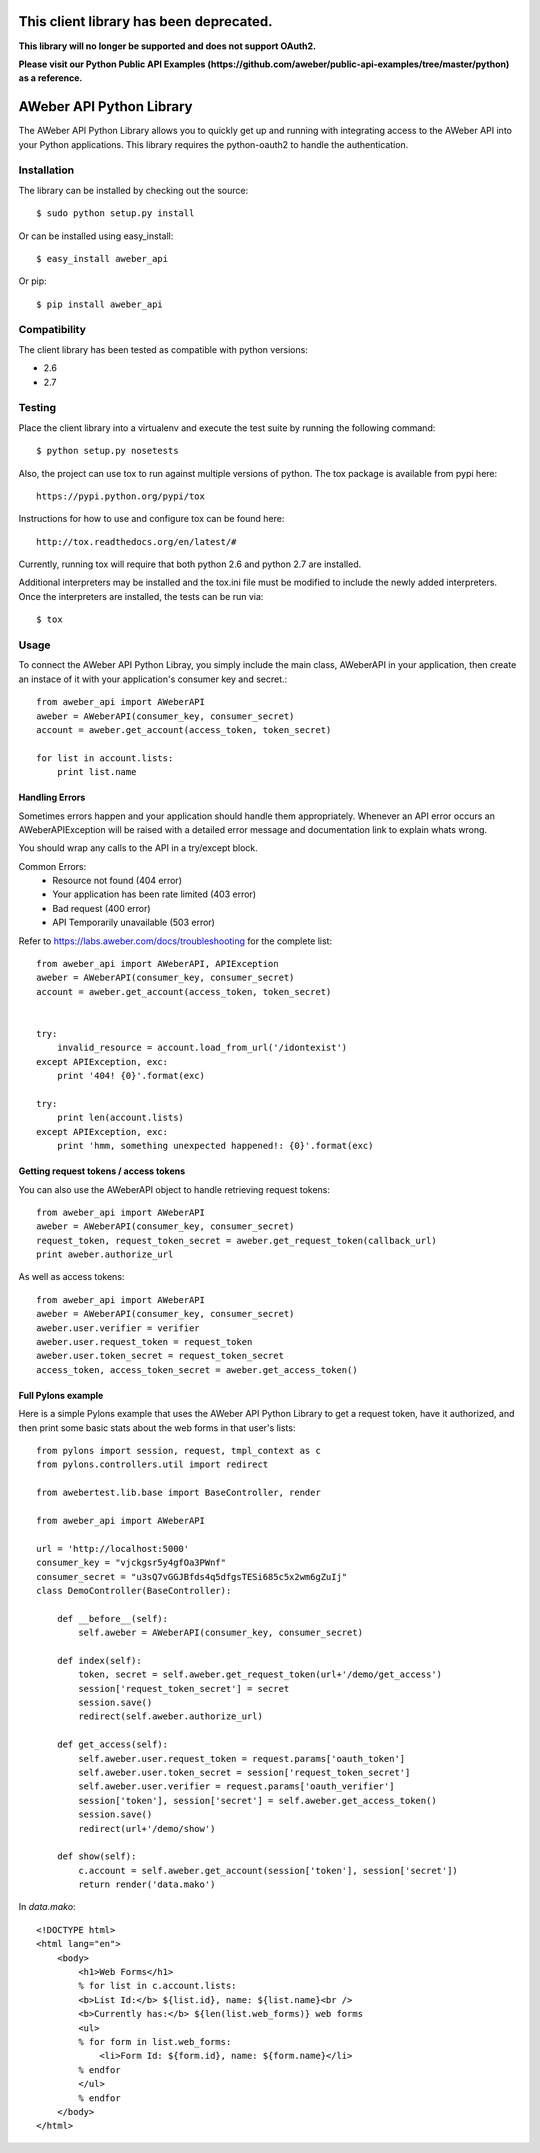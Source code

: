 This client library has been deprecated.
-------------------------

**This library will no longer be supported and does not support OAuth2.**

**Please visit our Python Public API Examples (https://github.com/aweber/public-api-examples/tree/master/python) as a reference.**

AWeber API Python Library
------------------------- 
The AWeber API Python Library allows you to quickly get up and running with
integrating access to the AWeber API into your Python applications. This
library requires the python-oauth2 to handle the authentication. 

.. image:: https://secure.travis-ci.org/aweber/AWeber-API-Python-Library.png?branch=master
    :target: https://secure.travis-ci.org/aweber/AWeber-API-Python-Library

.. image:: https://pypip.in/v/aweber_api/badge.png
    :target: https://pypi.python.org/pypi/aweber_api/
    :alt: Latest Version

.. image:: https://pypip.in/license/aweber_api/badge.png
    :target: https://pypi.python.org/pypi/aweber_api/
    :alt: License

Installation
============

The library can be installed by checking out the source::

    $ sudo python setup.py install

Or can be installed using easy_install::

    $ easy_install aweber_api

Or pip::

    $ pip install aweber_api

Compatibility
=============
The client library has been tested as compatible with python versions:

* 2.6
* 2.7

Testing
=======

Place the client library into a virtualenv and execute the test suite by running the following command::

    $ python setup.py nosetests

Also, the project can use tox to run against multiple versions of python.  The tox package is available 
from pypi here::

    https://pypi.python.org/pypi/tox

Instructions for how to use and configure tox can be found here::

    http://tox.readthedocs.org/en/latest/#

Currently, running tox will require that both python 2.6 and python 2.7 are installed.

Additional interpreters may be installed and the tox.ini file must be modified to include the
newly added interpreters.  Once the interpreters are installed, the tests can be run via::

    $ tox


Usage
=====

To connect the AWeber API Python Libray, you simply include the main class,
AWeberAPI in your application, then create an instace of it with your 
application's consumer key and secret.::

    from aweber_api import AWeberAPI
    aweber = AWeberAPI(consumer_key, consumer_secret)
    account = aweber.get_account(access_token, token_secret)

    for list in account.lists:
        print list.name

Handling Errors
+++++++++++++++

Sometimes errors happen and your application should handle them appropriately.
Whenever an API error occurs an AWeberAPIException will be raised with a
detailed error message and documentation link to explain whats wrong.

You should wrap any calls to the API in a try/except block.

Common Errors:
 * Resource not found (404 error)
 * Your application has been rate limited (403 error)
 * Bad request (400 error)
 * API Temporarily unavailable (503 error)

Refer to https://labs.aweber.com/docs/troubleshooting for the complete list::

    from aweber_api import AWeberAPI, APIException
    aweber = AWeberAPI(consumer_key, consumer_secret)
    account = aweber.get_account(access_token, token_secret)


    try:
        invalid_resource = account.load_from_url('/idontexist')
    except APIException, exc:
        print '404! {0}'.format(exc)

    try:
        print len(account.lists)
    except APIException, exc:
        print 'hmm, something unexpected happened!: {0}'.format(exc)


Getting request tokens / access tokens
++++++++++++++++++++++++++++++++++++++

You can also use the AWeberAPI object to handle retrieving request tokens::

    from aweber_api import AWeberAPI
    aweber = AWeberAPI(consumer_key, consumer_secret)
    request_token, request_token_secret = aweber.get_request_token(callback_url)
    print aweber.authorize_url

As well as access tokens::

    from aweber_api import AWeberAPI
    aweber = AWeberAPI(consumer_key, consumer_secret)
    aweber.user.verifier = verifier
    aweber.user.request_token = request_token
    aweber.user.token_secret = request_token_secret
    access_token, access_token_secret = aweber.get_access_token()


Full Pylons example
+++++++++++++++++++

Here is a simple Pylons example that uses the AWeber API Python Library to get
a request token, have it authorized, and then print some basic stats about the
web forms in that user's lists::

    from pylons import session, request, tmpl_context as c
    from pylons.controllers.util import redirect 

    from awebertest.lib.base import BaseController, render

    from aweber_api import AWeberAPI

    url = 'http://localhost:5000'
    consumer_key = "vjckgsr5y4gfOa3PWnf"
    consumer_secret = "u3sQ7vGGJBfds4q5dfgsTESi685c5x2wm6gZuIj"
    class DemoController(BaseController):

        def __before__(self):
            self.aweber = AWeberAPI(consumer_key, consumer_secret)

        def index(self):
            token, secret = self.aweber.get_request_token(url+'/demo/get_access')
            session['request_token_secret'] = secret
            session.save()
            redirect(self.aweber.authorize_url)

        def get_access(self):
            self.aweber.user.request_token = request.params['oauth_token']
            self.aweber.user.token_secret = session['request_token_secret']
            self.aweber.user.verifier = request.params['oauth_verifier']
            session['token'], session['secret'] = self.aweber.get_access_token()
            session.save()
            redirect(url+'/demo/show')

        def show(self):
            c.account = self.aweber.get_account(session['token'], session['secret'])
            return render('data.mako')


In `data.mako`::

    <!DOCTYPE html>
    <html lang="en">
        <body>
            <h1>Web Forms</h1>
            % for list in c.account.lists:
            <b>List Id:</b> ${list.id}, name: ${list.name}<br />
            <b>Currently has:</b> ${len(list.web_forms)} web forms
            <ul>
            % for form in list.web_forms:
                <li>Form Id: ${form.id}, name: ${form.name}</li>
            % endfor
            </ul>
            % endfor
        </body>
    </html>
